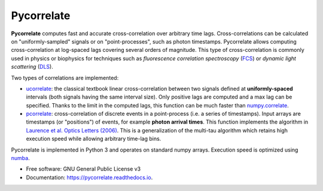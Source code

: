 ===========
Pycorrelate
===========


.. image:: https://img.shields.io/pypi/v/pycorrelate.svg
        :target: https://pypi.python.org/pypi/pycorrelate

.. image:: https://img.shields.io/travis/OpenSMFS/pycorrelate.svg
        :target: https://travis-ci.org/OpenSMFS/pycorrelate

.. image:: https://ci.appveyor.com/api/projects/status/72bh25lhqq1t7gp0/branch/master?svg=true
        :target: https://ci.appveyor.com/project/tritemio/pycorrelate-s45c8/branch/master

.. image:: https://readthedocs.org/projects/pycorrelate/badge/?version=latest
        :target: https://pycorrelate.readthedocs.io/en/latest/?badge=latest
        :alt: Documentation Status


**Pycorrelate** computes fast and accurate cross-correlation over
arbitrary time lags.
Cross-correlations can be calculated on "uniformly-sampled" signals
or on "point-processes", such as photon timestamps.
Pycorrelate allows computing cross-correlation at log-spaced lags covering
several orders of magnitude. This type of cross-correlation is
commonly used in physics or biophysics for techniques such as
*fluorescence correlation spectroscopy* (`FCS <https://en.wikipedia.org/wiki/Fluorescence_correlation_spectroscopy>`__) or
*dynamic light scattering* (`DLS <https://en.wikipedia.org/wiki/Dynamic_light_scattering>`__).

Two types of correlations are implemented:

- `ucorrelate <https://pycorrelate.readthedocs.io/en/latest/api.html#pycorrelate.pycorrelate.ucorrelate>`__:
  the classical textbook linear cross-correlation between two signals defined at **uniformly-spaced** intervals
  (both signals having the same interval size).
  Only positive lags are computed and a max lag can be specified.
  Thanks to the limit in the computed lags, this function can be much faster than
  `numpy.correlate <https://docs.scipy.org/doc/numpy/reference/generated/numpy.correlate.html#numpy.correlate>`__.

- `pcorrelate <https://pycorrelate.readthedocs.io/en/latest/api.html#pycorrelate.pycorrelate.pcorrelate>`__:
  cross-correlation of discrete events in a point-process
  (i.e. a series of timestamps). Input arrays are timestamps (or "positions")
  of events, for example **photon arrival times**.
  This function implements the algorithm in
  `Laurence et al. Optics Letters (2006) <https://doi.org/10.1364/OL.31.000829>`__.
  This is a generalization of the multi-tau algorithm which retains
  high execution speed while allowing arbitrary time-lag bins.

Pycorrelate is implemented in Python 3 and operates on standard numpy arrays.
Execution speed is optimized using `numba <https://numba.pydata.org/>`__.

* Free software: GNU General Public License v3
* Documentation: https://pycorrelate.readthedocs.io.
